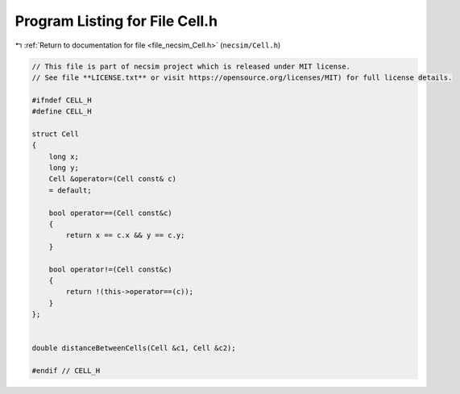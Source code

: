 
.. _program_listing_file_necsim_Cell.h:

Program Listing for File Cell.h
===============================

|exhale_lsh| :ref:`Return to documentation for file <file_necsim_Cell.h>` (``necsim/Cell.h``)

.. |exhale_lsh| unicode:: U+021B0 .. UPWARDS ARROW WITH TIP LEFTWARDS

.. code-block:: cpp

   // This file is part of necsim project which is released under MIT license.
   // See file **LICENSE.txt** or visit https://opensource.org/licenses/MIT) for full license details.
   
   #ifndef CELL_H
   #define CELL_H
   
   struct Cell
   {
       long x;
       long y;
       Cell &operator=(Cell const& c)
       = default;
   
       bool operator==(Cell const&c)
       {
           return x == c.x && y == c.y;
       }
   
       bool operator!=(Cell const&c)
       {
           return !(this->operator==(c));
       }
   };
   
   
   double distanceBetweenCells(Cell &c1, Cell &c2);
   
   #endif // CELL_H
